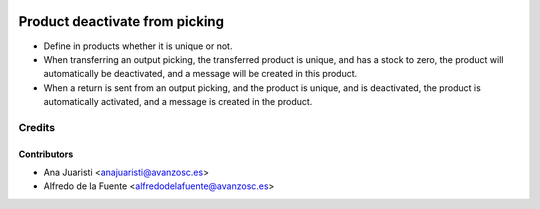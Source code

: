 .. image:: https://img.shields.io/badge/licence-AGPL--3-blue.svg
    :target: http://www.gnu.org/licenses/agpl-3.0-standalone.html
    :alt: License: AGPL-3

===============================
Product deactivate from picking
===============================

* Define in products whether it is unique or not.
* When transferring an output picking, the transferred product is unique, and
  has a stock to zero, the product will automatically be deactivated, and a
  message will be created in this product.
* When a return is sent from an output picking, and the product is unique, and
  is deactivated, the product is automatically activated, and a message is
  created in the product.

Credits
=======

Contributors
------------
* Ana Juaristi <anajuaristi@avanzosc.es>
* Alfredo de la Fuente <alfredodelafuente@avanzosc.es>
